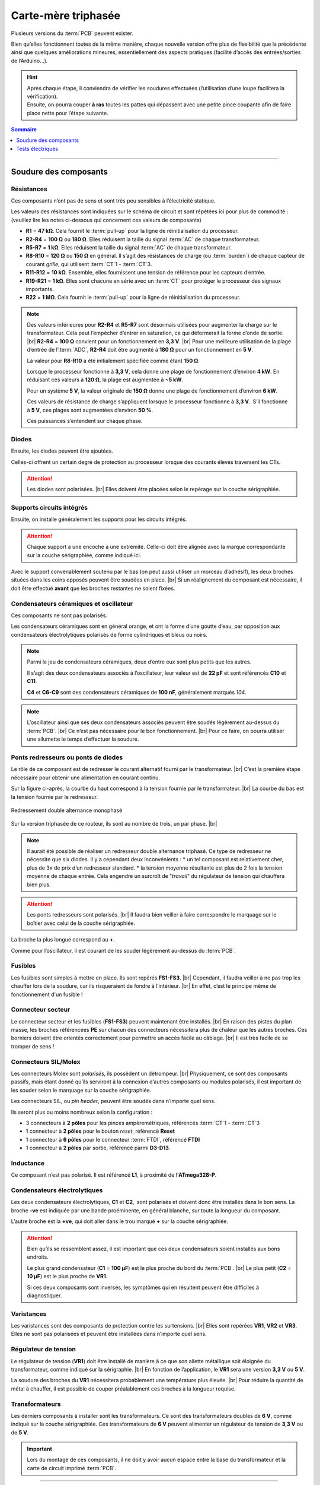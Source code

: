 .. _carte-mere-tri:

Carte-mère triphasée
====================

Plusieurs versions du :term:`PCB` peuvent exister.

Bien qu’elles fonctionnent toutes de la même manière, chaque nouvelle version offre plus de flexibilité que la précédente ainsi que quelques améliorations mineures, essentiellement des aspects pratiques (facilité d’accès des entrées/sorties de l’Arduino…).

.. hint::
   | Après chaque étape, il conviendra de vérifier les soudures effectuées (l’utilisation d’une loupe facilitera la vérification).
   | Ensuite, on pourra couper **à ras** toutes les pattes qui dépassent avec une petite pince coupante afin de faire place nette pour l’étape suivante.

.. contents:: Sommaire
   :local:
   :depth: 1
   
-------------

Soudure des composants
----------------------

Résistances
~~~~~~~~~~~

Ces composants n’ont pas de sens et sont très peu sensibles à l’électricité statique.

Les valeurs des résistances sont indiquées sur le schéma de circuit et sont répétées ici pour plus de commodité :
(veuillez lire les notes ci-dessous qui concernent ces valeurs de composants)

* **R1** = **47 kΩ**. Cela fournit le :term:`pull-up` pour la ligne de réinitialisation du processeur.
* **R2-R4** = **100 Ω** ou **180 Ω**. Elles réduisent la taille du signal :term:`AC` de chaque transformateur.
* **R5-R7** = **1 kΩ**. Elles réduisent la taille du signal :term:`AC` de chaque transformateur.
* **R8-R10** = **120 Ω** ou **150 Ω** en général. Il s’agit des résistances de charge (ou :term:`burden`) de chaque capteur de courant *grille*, qui utilisent :term:`CT`\1 - :term:`CT`\3.
* **R11-R12** = **10 kΩ**. Ensemble, elles fournissent une tension de référence pour les capteurs d’entrée.
* **R19-R21** = **1 kΩ**. Elles sont chacune en série avec un :term:`CT` pour protéger le processeur des signaux importants.
* **R22** = **1 MΩ**. Cela fournit le :term:`pull-up` pour la ligne de réinitialisation du processeur.

.. note::

   Des valeurs inférieures pour **R2-R4** et **R5-R7** sont désormais utilisées pour augmenter la charge sur le transformateur.
   Cela peut l’empêcher d’entrer en saturation, ce qui déformerait la forme d’onde de sortie. |br|
   **R2-R4** = **100 Ω** convient pour un fonctionnement en **3,3 V**. |br|
   Pour une meilleure utilisation de la plage d’entrée de l’:term:`ADC`, **R2-R4** doit être augmenté à **180 Ω** pour un fonctionnement en **5 V**.
   
   La valeur pour **R8-R10** a été initialement spécifiée comme étant **150 Ω**.
   
   Lorsque le processeur fonctionne à **3,3 V**, cela donne une plage de fonctionnement d’environ **4 kW**. En réduisant ces valeurs à **120 Ω**, la plage est augmentée à **~5 kW**.
   
   Pour un système **5 V**, la valeur originale de **150 Ω** donne une plage de fonctionnement d’environ **6 kW**.
   
   Ces valeurs de résistance de charge s’appliquent lorsque le processeur fonctionne à **3,3 V**. S’il fonctionne à **5 V**, ces plages sont augmentées d’environ **50 %**.
   
   Ces puissances s’entendent sur chaque phase.
   
   .. include:: ../common/burden-calc.inc.rst

Diodes
~~~~~~

Ensuite, les diodes peuvent être ajoutées.

Celles-ci offrent un certain degré de protection au processeur lorsque des courants élevés traversent les CTs.

.. attention::

   Les diodes sont polarisées. |br|
   Elles doivent être placées selon le repérage sur la couche sérigraphiée.

Supports circuits intégrés
~~~~~~~~~~~~~~~~~~~~~~~~~~

Ensuite, on installe généralement les supports pour les circuits intégrés.

.. attention::
   Chaque support a une encoche à une extrémité. Celle-ci doit être alignée avec la marque correspondante sur la couche sérigraphiée, comme indiqué ici.

Avec le support convenablement soutenu par le bas (on peut aussi utiliser un morceau d’adhésif), les deux broches situées dans les coins opposés peuvent être soudées en place. |br|
Si un réalignement du composant est nécessaire, il doit être effectué **avant** que les broches restantes ne soient fixées.

Condensateurs céramiques et oscillateur
~~~~~~~~~~~~~~~~~~~~~~~~~~~~~~~~~~~~~~~

Ces composants ne sont pas polarisés.

Les condensateurs céramiques sont en général orange, et ont la forme d’une goutte d’eau, par opposition aux condensateurs électrolytiques polarisés de forme cylindriques et bleus ou noirs.

.. note::
   Parmi le jeu de condensateurs céramiques, deux d’entre eux sont plus petits que les autres.

   Il s’agit des deux condensateurs associés à l’oscillateur, leur valeur est de **22 pF** et sont référencés **C10** et **C11**.

   **C4** et **C6-C9** sont des condensateurs céramiques de **100 nF**, généralement marqués *104*.

.. note::
   L’oscillateur ainsi que ses deux condensateurs associés peuvent être soudés légèrement au-dessus du :term:`PCB`. |br|
   Ce n’est pas nécessaire pour le bon fonctionnement. |br|
   Pour ce faire, on pourra utiliser une allumette le temps d’effectuer la soudure.

Ponts redresseurs ou ponts de diodes
~~~~~~~~~~~~~~~~~~~~~~~~~~~~~~~~~~~~

Le rôle de ce composant est de redresser le courant alternatif fourni par le transformateur. |br|
C’est la première étape nécessaire pour obtenir une alimentation en courant continu.

Sur la figure ci-après, la courbe du haut correspond à la tension fournie par le transformateur. |br|
La courbe du bas est la tension fournie par le redresseur.

.. figure:: ../img/Redresseur-monophase.png
   :alt: Redressement double alternance monophasé
   :align: center
   :scale: 50%

   Redressement double alternance monophasé

Sur la version triphasée de ce routeur, ils sont au nombre de trois, un par phase. |br|

.. note::
   Il aurait été possible de réaliser un redresseur double alternance triphasé. Ce type de redresseur ne nécessite que six diodes.
   Il y a cependant deux inconvénients :
   * un tel composant est relativement cher, plus de 3x de prix d’un redresseur standard.
   * la tension moyenne résultante est plus de 2 fois la tension moyenne de chaque entrée. Cela engendre un surcroît de "*travail*" du régulateur de tension qui chauffera bien plus.

.. attention::
   Les ponts redresseurs sont polarisés. |br|
   Il faudra bien veiller à faire correspondre le marquage sur le boîtier avec celui de la couche sérigraphiée.

La broche la plus longue correspond au **+**.

Comme pour l’oscillateur, il est courant de les souder légèrement au-dessus du :term:`PCB`.

Fusibles
~~~~~~~~

Les fusibles sont simples à mettre en place. Ils sont repérés **FS1-FS3**. |br|
Cependant, il faudra veiller à ne pas trop les chauffer lors de la soudure, car ils risqueraient de fondre à l’intérieur. |br|
En effet, c’est le principe même de fonctionnement d'un fusible !

Connecteur secteur
~~~~~~~~~~~~~~~~~~

Le connecteur secteur et les fusibles (**FS1-FS3**) peuvent maintenant être installés. |br|
En raison des pistes du plan masse, les broches référencées **PE** sur chacun des connecteurs nécessitera plus de chaleur que les autres broches.
Ces borniers doivent être orientés correctement pour permettre un accès facile au câblage. |br|
Il est très facile de se tromper de sens !

Connecteurs SIL/Molex
~~~~~~~~~~~~~~~~~~~~~

Les connecteurs Molex sont *polarisés*, ils possèdent un détrompeur. |br|
Physiquement, ce sont des composants passifs, mais étant donné qu’ils serviront à la connexion d’autres composants ou modules polarisés, il est important de les souder selon le marquage sur la couche sérigraphiée.

Les connecteurs SIL, ou *pin header*, peuvent être soudés dans n’importe quel sens.

Ils seront plus ou moins nombreux selon la configuration :

* 3 connecteurs à **2 pôles** pour les pinces ampèremétriques, référencés :term:`CT`\1 - :term:`CT`\3
* 1 connecteur à **2 pôles** pour le bouton *reset*, référencé **Reset**
* 1 connecteur à **6 pôles** pour le connecteur :term:`FTDI`, référencé **FTDI**
* 1 connecteur à **2 pôles** par sortie, référencé parmi **D3-D13**.

Inductance
~~~~~~~~~~

Ce composant n’est pas polarisé. Il est référencé **L1**, à proximité de l’**ATmega328-P**.

Condensateurs électrolytiques
~~~~~~~~~~~~~~~~~~~~~~~~~~~~~

Les deux condensateurs électrolytiques, **C1** et **C2**, sont polarisés et doivent donc être installés dans le bon sens.
La broche **-ve** est indiquée par une bande proéminente, en général blanche, sur toute la longueur du composant.

L’autre broche est la **+ve**, qui doit aller dans le trou marqué **+** sur la couche sérigraphiée.

.. attention::
   Bien qu’ils se ressemblent assez, il est important que ces deux condensateurs soient installés aux bons endroits.

   Le plus grand condensateur (**C1** = **100 μF**) est le plus proche du bord du :term:`PCB`. |br|
   Le plus petit (**C2** = **10 μF**) est le plus proche de **VR1**.

   Si ces deux composants sont inversés, les symptômes qui en résultent peuvent être difficiles à diagnostiquer.

Varistances
~~~~~~~~~~~

Les varistances sont des composants de protection contre les surtensions. |br|
Elles sont repérées **VR1**, **VR2** et **VR3**. Elles ne sont pas polarisées et peuvent être installées dans n’importe quel sens.

Régulateur de tension
~~~~~~~~~~~~~~~~~~~~~

Le régulateur de tension (**VR1**) doit être installé de manière à ce que son ailette métallique soit éloignée du transformateur, comme indiqué sur la sérigraphie. |br|
En fonction de l’application, le **VR1** sera une version **3,3 V** ou **5 V**.

La soudure des broches du **VR1** nécessitera probablement une température plus élevée. |br|
Pour réduire la quantité de métal à chauffer, il est possible de couper préalablement ces broches à la longueur requise.

Transformateurs
~~~~~~~~~~~~~~~

Les derniers composants à installer sont les transformateurs. Ce sont des transformateurs doubles de **6 V**, comme indiqué sur la couche sérigraphiée.
Ces transformateurs de **6 V** peuvent alimenter un régulateur de tension de **3,3 V** ou de **5 V**.

.. important::
   Lors du montage de ces composants, il ne doit y avoir aucun espace entre la base du transformateur et la carte de circuit imprimé :term:`PCB`.

-------------

Tests électriques
-----------------

Une fois les transformateurs en place, la carte est maintenant prête pour les tests électriques. |br|

C’est le bon moment pour vérifier que tous les joints soudés sont en bon état et que toutes les éclaboussures de soudure ont été éliminées.

Test de chaque sous-alimentation
~~~~~~~~~~~~~~~~~~~~~~~~~~~~~~~~

Avant d’installer les circuits intégrés, le fonctionnement de l’alimentation doit être vérifié.

.. danger::
   **Alerte de sécurité**

   Pour poursuivre cette séquence de construction, un accès à la tension secteur **230 V** est requis.

   Veuillez ne pas passer à cette étape suivante à moins que vous soyez compétent pour le faire.

Nous effectuerons les tests suivants en alimentant le routeur via chacun des connecteurs secteur, l’un après l’autre. |br|
Ainsi, si une tension est incorrecte, il sera plus facile d’identifier la partie du circuit qui est défectueuse.

Si tout a été correctement assemblé, la sortie de l’alimentation devrait être d’environ **3,3 V**… ou **5 V** si un régulateur de tension **5 V** a été installé.

Cette tension peut être facilement vérifiée au niveau du point de test **Test VCC**, ainsi que **Test GND**, comme indiqué ici.

.. hint::
   N’oubliez pas de mettre votre multimètre sur la position *courant continu*, :term:`DC`, symbole **⎓** !

À l’exception du transformateur, qui peut sembler légèrement chaud après plusieurs minutes, aucun des composants de la carte ne doit présenter d’augmentation notable de la température.

Insertion du LM358 et test de Vref
~~~~~~~~~~~~~~~~~~~~~~~~~~~~~~~~~~

Avec la tension correcte en place, les circuits intégrés peuvent maintenant être installés, après avoir coupé l’alimentation.

Le premier d’entre eux est LM358. |br|
Il s’agit d’un amplificateur opérationnel qui fournit une tension de référence intermédiaire pour les capteurs de tension et de courant.

Avec les packs Dual-in-Line, les broches devront peut-être être légèrement pliées vers l’intérieur pour s’insérer dans l’embase.
Cela peut être fait en *faisant rouler* doucement la puce de chaque côté, tour à tour.

Pour minimiser les risques de dommages électriques, cette opération doit être effectuée sur une surface protectrice telle qu’un sac antistatique.

Avec les broches bien alignées, le circuit intégré peut être délicatement placé sur son connecteur, comme indiqué ici.

.. warning::
   Les circuits intégrés doivent être installés dans le bon sens. Le point sur la puce doit être aligné avec l’encoche de l’image sérigraphiée.

Une fois que tout a été soigneusement vérifié, la puce peut être enfoncée fermement.

Avec **LM358** en place et la carte alimentée à nouveau, la référence de tension peut être mesurée. |br|
**Vref** doit être environ la moitié de la tension d’alimentation. Ici, nous testons une carte **3,3 V**.

Cette tension est accessible via le point de test **Test Vref** juste en dessous du **LM358**.

Insertion du processeur principal
~~~~~~~~~~~~~~~~~~~~~~~~~~~~~~~~~

Le processeur principal, **ATmega328-P**, est installé de la même manière que pour **LM358**, toujours après avoir coupé l’alimentation.
Avec autant de broches, il est très facile pour l’une d’entre elles de se plier en dessous.

.. caution::
   Si ce circuit intégré est dans le mauvais sens lors de la mise sous tension, il ne fonctionnera probablement plus jamais !

.. |br| raw:: html

  <br/>